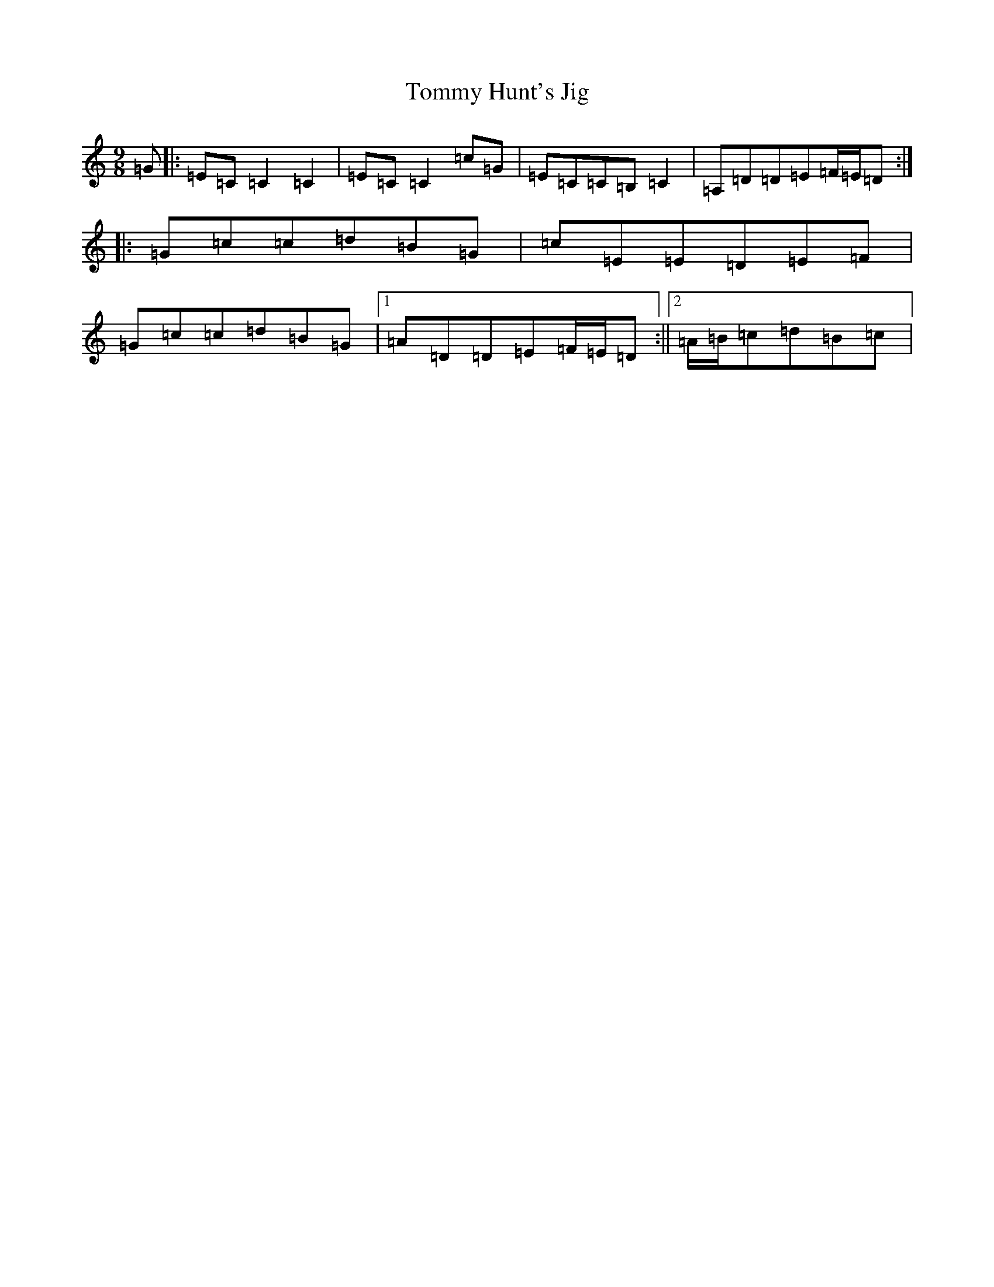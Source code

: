 X: 21287
T: Tommy Hunt's Jig
S: https://thesession.org/tunes/2579#setting2579
Z: G Major
R: slip jig
M: 9/8
L: 1/8
K: C Major
=G|:=E=C=C2=C2|=E=C=C2=c=G|=E=C=C=B,=C2|=A,=D=D=E=F/2=E/2=D:||:=G=c=c=d=B=G|=c=E=E=D=E=F|=G=c=c=d=B=G|1=A=D=D=E=F/2=E/2=D:||2=A/2=B/2=c=d=B=c|